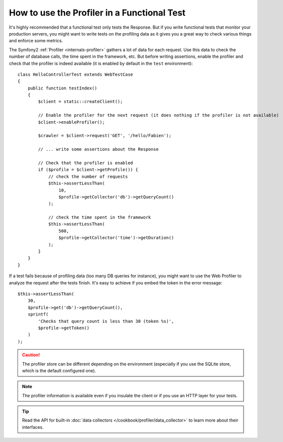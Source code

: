 .. index::
   single: Tests; Profiling

How to use the Profiler in a Functional Test
============================================

It's highly recommended that a functional test only tests the Response. But if
you write functional tests that monitor your production servers, you might
want to write tests on the profiling data as it gives you a great way to check
various things and enforce some metrics.

The Symfony2 :ref:`Profiler <internals-profiler>` gathers a lot of data for
each request. Use this data to check the number of database calls, the time
spent in the framework, etc. But before writing assertions, enable the profiler
and check that the profiler is indeed available (it is enabled by default in
the ``test`` environment)::

    class HelloControllerTest extends WebTestCase
    {
        public function testIndex()
        {
            $client = static::createClient();

            // Enable the profiler for the next request (it does nothing if the profiler is not available)
            $client->enableProfiler();

            $crawler = $client->request('GET', '/hello/Fabien');

            // ... write some assertions about the Response

            // Check that the profiler is enabled
            if ($profile = $client->getProfile()) {
                // check the number of requests
                $this->assertLessThan(
                    10,
                    $profile->getCollector('db')->getQueryCount()
                );

                // check the time spent in the framework
                $this->assertLessThan(
                    500,
                    $profile->getCollector('time')->getDuration()
                );
            }
        }
    }

If a test fails because of profiling data (too many DB queries for instance),
you might want to use the Web Profiler to analyze the request after the tests
finish. It's easy to achieve if you embed the token in the error message::

    $this->assertLessThan(
        30,
        $profile->get('db')->getQueryCount(),
        sprintf(
            'Checks that query count is less than 30 (token %s)',
            $profile->getToken()
        )
    );

.. caution::

     The profiler store can be different depending on the environment
     (especially if you use the SQLite store, which is the default configured
     one).

.. note::

    The profiler information is available even if you insulate the client or
    if you use an HTTP layer for your tests.

.. tip::

    Read the API for built-in :doc:`data collectors </cookbook/profiler/data_collector>`
    to learn more about their interfaces.
